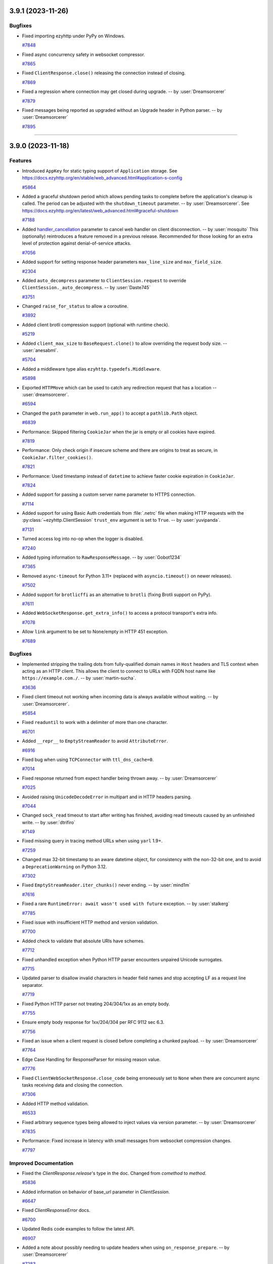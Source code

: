 ..
    You should *NOT* be adding new change log entries to this file, this
    file is managed by towncrier. You *may* edit previous change logs to
    fix problems like typo corrections or such.
    To add a new change log entry, please see
    https://pip.pypa.io/en/latest/development/#adding-a-news-entry
    we named the news folder "changes".

    WARNING: Don't drop the next directive!

.. towncrier release notes start

3.9.1 (2023-11-26)
==================

Bugfixes
--------

- Fixed importing ezyhttp under PyPy on Windows.

  `#7848 <https://github.com/rappitz09/ezyhttp/issues/7848>`_

- Fixed async concurrency safety in websocket compressor.

  `#7865 <https://github.com/rappitz09/ezyhttp/issues/7865>`_

- Fixed ``ClientResponse.close()`` releasing the connection instead of closing.

  `#7869 <https://github.com/rappitz09/ezyhttp/issues/7869>`_

- Fixed a regression where connection may get closed during upgrade. -- by :user:`Dreamsorcerer`

  `#7879 <https://github.com/rappitz09/ezyhttp/issues/7879>`_

- Fixed messages being reported as upgraded without an Upgrade header in Python parser. -- by :user:`Dreamsorcerer`

  `#7895 <https://github.com/rappitz09/ezyhttp/issues/7895>`_



----


3.9.0 (2023-11-18)
==================

Features
--------

- Introduced ``AppKey`` for static typing support of ``Application`` storage.
  See https://docs.ezyhttp.org/en/stable/web_advanced.html#application-s-config

  `#5864 <https://github.com/rappitz09/ezyhttp/issues/5864>`_

- Added a graceful shutdown period which allows pending tasks to complete before the application's cleanup is called.
  The period can be adjusted with the ``shutdown_timeout`` parameter. -- by :user:`Dreamsorcerer`.
  See https://docs.ezyhttp.org/en/latest/web_advanced.html#graceful-shutdown

  `#7188 <https://github.com/rappitz09/ezyhttp/issues/7188>`_

- Added `handler_cancellation <https://docs.ezyhttp.org/en/stable/web_advanced.html#web-handler-cancellation>`_ parameter to cancel web handler on client disconnection. -- by :user:`mosquito`
  This (optionally) reintroduces a feature removed in a previous release.
  Recommended for those looking for an extra level of protection against denial-of-service attacks.

  `#7056 <https://github.com/rappitz09/ezyhttp/issues/7056>`_

- Added support for setting response header parameters ``max_line_size`` and ``max_field_size``.

  `#2304 <https://github.com/rappitz09/ezyhttp/issues/2304>`_

- Added ``auto_decompress`` parameter to ``ClientSession.request`` to override ``ClientSession._auto_decompress``. -- by :user:`Daste745`

  `#3751 <https://github.com/rappitz09/ezyhttp/issues/3751>`_

- Changed ``raise_for_status`` to allow a coroutine.

  `#3892 <https://github.com/rappitz09/ezyhttp/issues/3892>`_

- Added client brotli compression support (optional with runtime check).

  `#5219 <https://github.com/rappitz09/ezyhttp/issues/5219>`_

- Added ``client_max_size`` to ``BaseRequest.clone()`` to allow overriding the request body size. -- :user:`anesabml`.

  `#5704 <https://github.com/rappitz09/ezyhttp/issues/5704>`_

- Added a middleware type alias ``ezyhttp.typedefs.Middleware``.

  `#5898 <https://github.com/rappitz09/ezyhttp/issues/5898>`_

- Exported ``HTTPMove`` which can be used to catch any redirection request
  that has a location -- :user:`dreamsorcerer`.

  `#6594 <https://github.com/rappitz09/ezyhttp/issues/6594>`_

- Changed the ``path`` parameter in ``web.run_app()`` to accept a ``pathlib.Path`` object.

  `#6839 <https://github.com/rappitz09/ezyhttp/issues/6839>`_

- Performance: Skipped filtering ``CookieJar`` when the jar is empty or all cookies have expired.

  `#7819 <https://github.com/rappitz09/ezyhttp/issues/7819>`_

- Performance: Only check origin if insecure scheme and there are origins to treat as secure, in ``CookieJar.filter_cookies()``.

  `#7821 <https://github.com/rappitz09/ezyhttp/issues/7821>`_

- Performance: Used timestamp instead of ``datetime`` to achieve faster cookie expiration in ``CookieJar``.

  `#7824 <https://github.com/rappitz09/ezyhttp/issues/7824>`_

- Added support for passing a custom server name parameter to HTTPS connection.

  `#7114 <https://github.com/rappitz09/ezyhttp/issues/7114>`_

- Added support for using Basic Auth credentials from :file:`.netrc` file when making HTTP requests with the
  :py:class:`~ezyhttp.ClientSession` ``trust_env`` argument is set to ``True``. -- by :user:`yuvipanda`.

  `#7131 <https://github.com/rappitz09/ezyhttp/issues/7131>`_

- Turned access log into no-op when the logger is disabled.

  `#7240 <https://github.com/rappitz09/ezyhttp/issues/7240>`_

- Added typing information to ``RawResponseMessage``. -- by :user:`Gobot1234`

  `#7365 <https://github.com/rappitz09/ezyhttp/issues/7365>`_

- Removed ``async-timeout`` for Python 3.11+ (replaced with ``asyncio.timeout()`` on newer releases).

  `#7502 <https://github.com/rappitz09/ezyhttp/issues/7502>`_

- Added support for ``brotlicffi`` as an alternative to ``brotli`` (fixing Brotli support on PyPy).

  `#7611 <https://github.com/rappitz09/ezyhttp/issues/7611>`_

- Added ``WebSocketResponse.get_extra_info()`` to access a protocol transport's extra info.

  `#7078 <https://github.com/rappitz09/ezyhttp/issues/7078>`_

- Allow ``link`` argument to be set to None/empty in HTTP 451 exception.

  `#7689 <https://github.com/rappitz09/ezyhttp/issues/7689>`_



Bugfixes
--------

- Implemented stripping the trailing dots from fully-qualified domain names in ``Host`` headers and TLS context when acting as an HTTP client.
  This allows the client to connect to URLs with FQDN host name like ``https://example.com./``.
  -- by :user:`martin-sucha`.

  `#3636 <https://github.com/rappitz09/ezyhttp/issues/3636>`_

- Fixed client timeout not working when incoming data is always available without waiting. -- by :user:`Dreamsorcerer`.

  `#5854 <https://github.com/rappitz09/ezyhttp/issues/5854>`_

- Fixed ``readuntil`` to work with a delimiter of more than one character.

  `#6701 <https://github.com/rappitz09/ezyhttp/issues/6701>`_

- Added ``__repr__`` to ``EmptyStreamReader`` to avoid ``AttributeError``.

  `#6916 <https://github.com/rappitz09/ezyhttp/issues/6916>`_

- Fixed bug when using ``TCPConnector`` with ``ttl_dns_cache=0``.

  `#7014 <https://github.com/rappitz09/ezyhttp/issues/7014>`_

- Fixed response returned from expect handler being thrown away. -- by :user:`Dreamsorcerer`

  `#7025 <https://github.com/rappitz09/ezyhttp/issues/7025>`_

- Avoided raising ``UnicodeDecodeError`` in multipart and in HTTP headers parsing.

  `#7044 <https://github.com/rappitz09/ezyhttp/issues/7044>`_

- Changed ``sock_read`` timeout to start after writing has finished, avoiding read timeouts caused by an unfinished write. -- by :user:`dtrifiro`

  `#7149 <https://github.com/rappitz09/ezyhttp/issues/7149>`_

- Fixed missing query in tracing method URLs when using ``yarl`` 1.9+.

  `#7259 <https://github.com/rappitz09/ezyhttp/issues/7259>`_

- Changed max 32-bit timestamp to an aware datetime object, for consistency with the non-32-bit one, and to avoid a ``DeprecationWarning`` on Python 3.12.

  `#7302 <https://github.com/rappitz09/ezyhttp/issues/7302>`_

- Fixed ``EmptyStreamReader.iter_chunks()`` never ending. -- by :user:`mind1m`

  `#7616 <https://github.com/rappitz09/ezyhttp/issues/7616>`_

- Fixed a rare ``RuntimeError: await wasn't used with future`` exception. -- by :user:`stalkerg`

  `#7785 <https://github.com/rappitz09/ezyhttp/issues/7785>`_

- Fixed issue with insufficient HTTP method and version validation.

  `#7700 <https://github.com/rappitz09/ezyhttp/issues/7700>`_

- Added check to validate that absolute URIs have schemes.

  `#7712 <https://github.com/rappitz09/ezyhttp/issues/7712>`_

- Fixed unhandled exception when Python HTTP parser encounters unpaired Unicode surrogates.

  `#7715 <https://github.com/rappitz09/ezyhttp/issues/7715>`_

- Updated parser to disallow invalid characters in header field names and stop accepting LF as a request line separator.

  `#7719 <https://github.com/rappitz09/ezyhttp/issues/7719>`_

- Fixed Python HTTP parser not treating 204/304/1xx as an empty body.

  `#7755 <https://github.com/rappitz09/ezyhttp/issues/7755>`_

- Ensure empty body response for 1xx/204/304 per RFC 9112 sec 6.3.

  `#7756 <https://github.com/rappitz09/ezyhttp/issues/7756>`_

- Fixed an issue when a client request is closed before completing a chunked payload. -- by :user:`Dreamsorcerer`

  `#7764 <https://github.com/rappitz09/ezyhttp/issues/7764>`_

- Edge Case Handling for ResponseParser for missing reason value.

  `#7776 <https://github.com/rappitz09/ezyhttp/issues/7776>`_

- Fixed ``ClientWebSocketResponse.close_code`` being erroneously set to ``None`` when there are concurrent async tasks receiving data and closing the connection.

  `#7306 <https://github.com/rappitz09/ezyhttp/issues/7306>`_

- Added HTTP method validation.

  `#6533 <https://github.com/rappitz09/ezyhttp/issues/6533>`_

- Fixed arbitrary sequence types being allowed to inject values via version parameter. -- by :user:`Dreamsorcerer`

  `#7835 <https://github.com/rappitz09/ezyhttp/issues/7835>`_

- Performance: Fixed increase in latency with small messages from websocket compression changes.

  `#7797 <https://github.com/rappitz09/ezyhttp/issues/7797>`_



Improved Documentation
----------------------

- Fixed the `ClientResponse.release`'s type in the doc. Changed from `comethod` to `method`.

  `#5836 <https://github.com/rappitz09/ezyhttp/issues/5836>`_

- Added information on behavior of base_url parameter in `ClientSession`.

  `#6647 <https://github.com/rappitz09/ezyhttp/issues/6647>`_

- Fixed `ClientResponseError` docs.

  `#6700 <https://github.com/rappitz09/ezyhttp/issues/6700>`_

- Updated Redis code examples to follow the latest API.

  `#6907 <https://github.com/rappitz09/ezyhttp/issues/6907>`_

- Added a note about possibly needing to update headers when using ``on_response_prepare``. -- by :user:`Dreamsorcerer`

  `#7283 <https://github.com/rappitz09/ezyhttp/issues/7283>`_

- Completed ``trust_env`` parameter description to honor ``wss_proxy``, ``ws_proxy`` or ``no_proxy`` env.

  `#7325 <https://github.com/rappitz09/ezyhttp/issues/7325>`_

- Expanded SSL documentation with more examples (e.g. how to use certifi). -- by :user:`Dreamsorcerer`

  `#7334 <https://github.com/rappitz09/ezyhttp/issues/7334>`_

- Fix, update, and improve client exceptions documentation.

  `#7733 <https://github.com/rappitz09/ezyhttp/issues/7733>`_



Deprecations and Removals
-------------------------

- Added ``shutdown_timeout`` parameter to ``BaseRunner``, while
  deprecating ``shutdown_timeout`` parameter from ``BaseSite``. -- by :user:`Dreamsorcerer`

  `#7718 <https://github.com/rappitz09/ezyhttp/issues/7718>`_

- Dropped Python 3.6 support.

  `#6378 <https://github.com/rappitz09/ezyhttp/issues/6378>`_

- Dropped Python 3.7 support. -- by :user:`Dreamsorcerer`

  `#7336 <https://github.com/rappitz09/ezyhttp/issues/7336>`_

- Removed support for abandoned ``tokio`` event loop. -- by :user:`Dreamsorcerer`

  `#7281 <https://github.com/rappitz09/ezyhttp/issues/7281>`_



Misc
----

- Made ``print`` argument in ``run_app()`` optional.

  `#3690 <https://github.com/rappitz09/ezyhttp/issues/3690>`_

- Improved performance of ``ceil_timeout`` in some cases.

  `#6316 <https://github.com/rappitz09/ezyhttp/issues/6316>`_

- Changed importing Gunicorn to happen on-demand, decreasing import time by ~53%. -- :user:`Dreamsorcerer`

  `#6591 <https://github.com/rappitz09/ezyhttp/issues/6591>`_

- Improved import time by replacing ``http.server`` with ``http.HTTPStatus``.

  `#6903 <https://github.com/rappitz09/ezyhttp/issues/6903>`_

- Fixed annotation of ``ssl`` parameter to disallow ``True``. -- by :user:`Dreamsorcerer`.

  `#7335 <https://github.com/rappitz09/ezyhttp/issues/7335>`_


----


3.8.6 (2023-10-07)
==================

Security bugfixes
-----------------

- Upgraded the vendored copy of llhttp_ to v9.1.3 -- by :user:`Dreamsorcerer`

  Thanks to :user:`kenballus` for reporting this, see
  https://github.com/rappitz09/ezyhttp/security/advisories/GHSA-pjjw-qhg8-p2p9.

  .. _llhttp: https://llhttp.org

  `#7647 <https://github.com/rappitz09/ezyhttp/issues/7647>`_

- Updated Python parser to comply with RFCs 9110/9112 -- by :user:`Dreamorcerer`

  Thanks to :user:`kenballus` for reporting this, see
  https://github.com/rappitz09/ezyhttp/security/advisories/GHSA-gfw2-4jvh-wgfg.

  `#7663 <https://github.com/rappitz09/ezyhttp/issues/7663>`_


Deprecation
-----------

- Added ``fallback_charset_resolver`` parameter in ``ClientSession`` to allow a user-supplied
  character set detection function.

  Character set detection will no longer be included in 3.9 as a default. If this feature is needed,
  please use `fallback_charset_resolver <https://docs.ezyhttp.org/en/stable/client_advanced.html#character-set-detection>`_.

  `#7561 <https://github.com/rappitz09/ezyhttp/issues/7561>`_


Features
--------

- Enabled lenient response parsing for more flexible parsing in the client
  (this should resolve some regressions when dealing with badly formatted HTTP responses). -- by :user:`Dreamsorcerer`

  `#7490 <https://github.com/rappitz09/ezyhttp/issues/7490>`_



Bugfixes
--------

- Fixed ``PermissionError`` when ``.netrc`` is unreadable due to permissions.

  `#7237 <https://github.com/rappitz09/ezyhttp/issues/7237>`_

- Fixed output of parsing errors pointing to a ``\n``. -- by :user:`Dreamsorcerer`

  `#7468 <https://github.com/rappitz09/ezyhttp/issues/7468>`_

- Fixed ``GunicornWebWorker`` max_requests_jitter not working.

  `#7518 <https://github.com/rappitz09/ezyhttp/issues/7518>`_

- Fixed sorting in ``filter_cookies`` to use cookie with longest path. -- by :user:`marq24`.

  `#7577 <https://github.com/rappitz09/ezyhttp/issues/7577>`_

- Fixed display of ``BadStatusLine`` messages from llhttp_. -- by :user:`Dreamsorcerer`

  `#7651 <https://github.com/rappitz09/ezyhttp/issues/7651>`_


----


3.8.5 (2023-07-19)
==================

Security bugfixes
-----------------

- Upgraded the vendored copy of llhttp_ to v8.1.1 -- by :user:`webknjaz`
  and :user:`Dreamsorcerer`.

  Thanks to :user:`sethmlarson` for reporting this and providing us with
  comprehensive reproducer, workarounds and fixing details! For more
  information, see
  https://github.com/rappitz09/ezyhttp/security/advisories/GHSA-45c4-8wx5-qw6w.

  .. _llhttp: https://llhttp.org

  `#7346 <https://github.com/rappitz09/ezyhttp/issues/7346>`_


Features
--------

- Added information to C parser exceptions to show which character caused the error. -- by :user:`Dreamsorcerer`

  `#7366 <https://github.com/rappitz09/ezyhttp/issues/7366>`_


Bugfixes
--------

- Fixed a transport is :data:`None` error -- by :user:`Dreamsorcerer`.

  `#3355 <https://github.com/rappitz09/ezyhttp/issues/3355>`_


----


3.8.4 (2023-02-12)
==================

Bugfixes
--------

- Fixed incorrectly overwriting cookies with the same name and domain, but different path.
  `#6638 <https://github.com/rappitz09/ezyhttp/issues/6638>`_
- Fixed ``ConnectionResetError`` not being raised after client disconnection in SSL environments.
  `#7180 <https://github.com/rappitz09/ezyhttp/issues/7180>`_


----


3.8.3 (2022-09-21)
==================

.. attention::

   This is the last :doc:`ezyhttp <index>` release tested under
   Python 3.6. The 3.9 stream is dropping it from the CI and the
   distribution package metadata.

Bugfixes
--------

- Increased the upper boundary of the :doc:`multidict:index` dependency
  to allow for the version 6 -- by :user:`hugovk`.

  It used to be limited below version 7 in :doc:`ezyhttp <index>` v3.8.1 but
  was lowered in v3.8.2 via :pr:`6550` and never brought back, causing
  problems with dependency pins when upgrading. :doc:`ezyhttp <index>` v3.8.3
  fixes that by recovering the original boundary of ``< 7``.
  `#6950 <https://github.com/rappitz09/ezyhttp/issues/6950>`_


----


3.8.2 (2022-09-20, subsequently yanked on 2022-09-21)
=====================================================

Bugfixes
--------

- Support registering OPTIONS HTTP method handlers via RouteTableDef.
  `#4663 <https://github.com/rappitz09/ezyhttp/issues/4663>`_
- Started supporting ``authority-form`` and ``absolute-form`` URLs on the server-side.
  `#6227 <https://github.com/rappitz09/ezyhttp/issues/6227>`_
- Fix Python 3.11 alpha incompatibilities by using Cython 0.29.25
  `#6396 <https://github.com/rappitz09/ezyhttp/issues/6396>`_
- Remove a deprecated usage of pytest.warns(None)
  `#6663 <https://github.com/rappitz09/ezyhttp/issues/6663>`_
- Fix regression where ``asyncio.CancelledError`` occurs on client disconnection.
  `#6719 <https://github.com/rappitz09/ezyhttp/issues/6719>`_
- Export :py:class:`~ezyhttp.web.PrefixedSubAppResource` under
  :py:mod:`ezyhttp.web` -- by :user:`Dreamsorcerer`.

  This fixes a regression introduced by :pr:`3469`.
  `#6889 <https://github.com/rappitz09/ezyhttp/issues/6889>`_
- Dropped the :class:`object` type possibility from
  the :py:attr:`ezyhttp.ClientSession.timeout`
  property return type declaration.
  `#6917 <https://github.com/rappitz09/ezyhttp/issues/6917>`_,
  `#6923 <https://github.com/rappitz09/ezyhttp/issues/6923>`_


Improved Documentation
----------------------

- Added clarification on configuring the app object with settings such as a db connection.
  `#4137 <https://github.com/rappitz09/ezyhttp/issues/4137>`_
- Edited the web.run_app declaration.
  `#6401 <https://github.com/rappitz09/ezyhttp/issues/6401>`_
- Dropped the :class:`object` type possibility from
  the :py:attr:`ezyhttp.ClientSession.timeout`
  property return type declaration.
  `#6917 <https://github.com/rappitz09/ezyhttp/issues/6917>`_,
  `#6923 <https://github.com/rappitz09/ezyhttp/issues/6923>`_


Deprecations and Removals
-------------------------

- Drop Python 3.5 support, ezyhttp works on 3.6+ now.
  `#4046 <https://github.com/rappitz09/ezyhttp/issues/4046>`_


Misc
----

- `#6369 <https://github.com/rappitz09/ezyhttp/issues/6369>`_, `#6399 <https://github.com/rappitz09/ezyhttp/issues/6399>`_, `#6550 <https://github.com/rappitz09/ezyhttp/issues/6550>`_, `#6708 <https://github.com/rappitz09/ezyhttp/issues/6708>`_, `#6757 <https://github.com/rappitz09/ezyhttp/issues/6757>`_, `#6857 <https://github.com/rappitz09/ezyhttp/issues/6857>`_, `#6872 <https://github.com/rappitz09/ezyhttp/issues/6872>`_


----


3.8.1 (2021-11-14)
==================

Bugfixes
--------

- Fix the error in handling the return value of `getaddrinfo`.
  `getaddrinfo` will return an `(int, bytes)` tuple, if CPython could not handle the address family.
  It will cause an index out of range error in ezyhttp. For example, if user compile CPython with
  `--disable-ipv6` option, but his system enable the ipv6.
  `#5901 <https://github.com/rappitz09/ezyhttp/issues/5901>`_
- Do not install "examples" as a top-level package.
  `#6189 <https://github.com/rappitz09/ezyhttp/issues/6189>`_
- Restored ability to connect IPv6-only host.
  `#6195 <https://github.com/rappitz09/ezyhttp/issues/6195>`_
- Remove ``Signal`` from ``__all__``, replace ``ezyhttp.Signal`` with ``aiosignal.Signal`` in docs
  `#6201 <https://github.com/rappitz09/ezyhttp/issues/6201>`_
- Made chunked encoding HTTP header check stricter.
  `#6305 <https://github.com/rappitz09/ezyhttp/issues/6305>`_


Improved Documentation
----------------------

- update quick starter demo codes.
  `#6240 <https://github.com/rappitz09/ezyhttp/issues/6240>`_
- Added an explanation of how tiny timeouts affect performance to the client reference document.
  `#6274 <https://github.com/rappitz09/ezyhttp/issues/6274>`_
- Add flake8-docstrings to flake8 configuration, enable subset of checks.
  `#6276 <https://github.com/rappitz09/ezyhttp/issues/6276>`_
- Added information on running complex applications with additional tasks/processes -- :user:`Dreamsorcerer`.
  `#6278 <https://github.com/rappitz09/ezyhttp/issues/6278>`_


Misc
----

- `#6205 <https://github.com/rappitz09/ezyhttp/issues/6205>`_


----


3.8.0 (2021-10-31)
==================

Features
--------

- Added a ``GunicornWebWorker`` feature for extending the ezyhttp server configuration by allowing the 'wsgi' coroutine to return ``web.AppRunner`` object.
  `#2988 <https://github.com/rappitz09/ezyhttp/issues/2988>`_
- Switch from ``http-parser`` to ``llhttp``
  `#3561 <https://github.com/rappitz09/ezyhttp/issues/3561>`_
- Use Brotli instead of brotlipy
  `#3803 <https://github.com/rappitz09/ezyhttp/issues/3803>`_
- Disable implicit switch-back to pure python mode. The build fails loudly if ezyhttp
  cannot be compiled with C Accelerators.  Use ezyhttp_NO_EXTENSIONS=1 to explicitly
  disable C Extensions complication and switch to Pure-Python mode.  Note that Pure-Python
  mode is significantly slower than compiled one.
  `#3828 <https://github.com/rappitz09/ezyhttp/issues/3828>`_
- Make access log use local time with timezone
  `#3853 <https://github.com/rappitz09/ezyhttp/issues/3853>`_
- Implemented ``readuntil`` in ``StreamResponse``
  `#4054 <https://github.com/rappitz09/ezyhttp/issues/4054>`_
- FileResponse now supports ETag.
  `#4594 <https://github.com/rappitz09/ezyhttp/issues/4594>`_
- Add a request handler type alias ``ezyhttp.typedefs.Handler``.
  `#4686 <https://github.com/rappitz09/ezyhttp/issues/4686>`_
- ``ezyhttpTestCase`` is more async friendly now.

  For people who use unittest and are used to use :py:exc:`~unittest.TestCase`
  it will be easier to write new test cases like the sync version of the :py:exc:`~unittest.TestCase` class,
  without using the decorator `@unittest_run_loop`, just `async def test_*`.
  The only difference is that for the people using python3.7 and below a new dependency is needed, it is ``asynctestcase``.
  `#4700 <https://github.com/rappitz09/ezyhttp/issues/4700>`_
- Add validation of HTTP header keys and values to prevent header injection.
  `#4818 <https://github.com/rappitz09/ezyhttp/issues/4818>`_
- Add predicate to ``AbstractCookieJar.clear``.
  Add ``AbstractCookieJar.clear_domain`` to clean all domain and subdomains cookies only.
  `#4942 <https://github.com/rappitz09/ezyhttp/issues/4942>`_
- Add keepalive_timeout parameter to web.run_app.
  `#5094 <https://github.com/rappitz09/ezyhttp/issues/5094>`_
- Tracing for client sent headers
  `#5105 <https://github.com/rappitz09/ezyhttp/issues/5105>`_
- Make type hints for http parser stricter
  `#5267 <https://github.com/rappitz09/ezyhttp/issues/5267>`_
- Add final declarations for constants.
  `#5275 <https://github.com/rappitz09/ezyhttp/issues/5275>`_
- Switch to external frozenlist and aiosignal libraries.
  `#5293 <https://github.com/rappitz09/ezyhttp/issues/5293>`_
- Don't send secure cookies by insecure transports.

  By default, the transport is secure if https or wss scheme is used.
  Use `CookieJar(treat_as_secure_origin="http://127.0.0.1")` to override the default security checker.
  `#5571 <https://github.com/rappitz09/ezyhttp/issues/5571>`_
- Always create a new event loop in ``ezyhttp.web.run_app()``.
  This adds better compatibility with ``asyncio.run()`` or if trying to run multiple apps in sequence.
  `#5572 <https://github.com/rappitz09/ezyhttp/issues/5572>`_
- Add ``ezyhttp.pytest_plugin.ezyhttpClient`` for static typing of pytest plugin.
  `#5585 <https://github.com/rappitz09/ezyhttp/issues/5585>`_
- Added a ``socket_factory`` argument to ``BaseTestServer``.
  `#5844 <https://github.com/rappitz09/ezyhttp/issues/5844>`_
- Add compression strategy parameter to enable_compression method.
  `#5909 <https://github.com/rappitz09/ezyhttp/issues/5909>`_
- Added support for Python 3.10 to Github Actions CI/CD workflows and fix the related deprecation warnings -- :user:`Hanaasagi`.
  `#5927 <https://github.com/rappitz09/ezyhttp/issues/5927>`_
- Switched ``chardet`` to ``charset-normalizer`` for guessing the HTTP payload body encoding -- :user:`Ousret`.
  `#5930 <https://github.com/rappitz09/ezyhttp/issues/5930>`_
- Added optional auto_decompress argument for HttpRequestParser
  `#5957 <https://github.com/rappitz09/ezyhttp/issues/5957>`_
- Added support for HTTPS proxies to the extent CPython's
  :py:mod:`asyncio` supports it -- by :user:`bmbouter`,
  :user:`jborean93` and :user:`webknjaz`.
  `#5992 <https://github.com/rappitz09/ezyhttp/issues/5992>`_
- Added ``base_url`` parameter to the initializer of :class:`~ezyhttp.ClientSession`.
  `#6013 <https://github.com/rappitz09/ezyhttp/issues/6013>`_
- Add Trove classifier and create binary wheels for 3.10. -- :user:`hugovk`.
  `#6079 <https://github.com/rappitz09/ezyhttp/issues/6079>`_
- Started shipping platform-specific wheels with the ``musl`` tag targeting typical Alpine Linux runtimes — :user:`asvetlov`.
  `#6139 <https://github.com/rappitz09/ezyhttp/issues/6139>`_
- Started shipping platform-specific arm64 wheels for Apple Silicon — :user:`asvetlov`.
  `#6139 <https://github.com/rappitz09/ezyhttp/issues/6139>`_


Bugfixes
--------

- Modify _drain_helper() to handle concurrent `await resp.write(...)` or `ws.send_json(...)` calls without race-condition.
  `#2934 <https://github.com/rappitz09/ezyhttp/issues/2934>`_
- Started using `MultiLoopChildWatcher` when it's available under POSIX while setting up the test I/O loop.
  `#3450 <https://github.com/rappitz09/ezyhttp/issues/3450>`_
- Only encode content-disposition filename parameter using percent-encoding.
  Other parameters are encoded to quoted-string or RFC2231 extended parameter
  value.
  `#4012 <https://github.com/rappitz09/ezyhttp/issues/4012>`_
- Fixed HTTP client requests to honor ``no_proxy`` environment variables.
  `#4431 <https://github.com/rappitz09/ezyhttp/issues/4431>`_
- Fix supporting WebSockets proxies configured via environment variables.
  `#4648 <https://github.com/rappitz09/ezyhttp/issues/4648>`_
- Change return type on URLDispatcher to UrlMappingMatchInfo to improve type annotations.
  `#4748 <https://github.com/rappitz09/ezyhttp/issues/4748>`_
- Ensure a cleanup context is cleaned up even when an exception occurs during startup.
  `#4799 <https://github.com/rappitz09/ezyhttp/issues/4799>`_
- Added a new exception type for Unix socket client errors which provides a more useful error message.
  `#4984 <https://github.com/rappitz09/ezyhttp/issues/4984>`_
- Remove Transfer-Encoding and Content-Type headers for 204 in StreamResponse
  `#5106 <https://github.com/rappitz09/ezyhttp/issues/5106>`_
- Only depend on typing_extensions for Python <3.8
  `#5107 <https://github.com/rappitz09/ezyhttp/issues/5107>`_
- Add ABNORMAL_CLOSURE and BAD_GATEWAY to WSCloseCode
  `#5192 <https://github.com/rappitz09/ezyhttp/issues/5192>`_
- Fix cookies disappearing from HTTPExceptions.
  `#5233 <https://github.com/rappitz09/ezyhttp/issues/5233>`_
- StaticResource prefixes no longer match URLs with a non-folder prefix. For example ``routes.static('/foo', '/foo')`` no longer matches the URL ``/foobar``. Previously, this would attempt to load the file ``/foo/ar``.
  `#5250 <https://github.com/rappitz09/ezyhttp/issues/5250>`_
- Acquire the connection before running traces to prevent race condition.
  `#5259 <https://github.com/rappitz09/ezyhttp/issues/5259>`_
- Add missing slots to ```_RequestContextManager`` and ``_WSRequestContextManager``
  `#5329 <https://github.com/rappitz09/ezyhttp/issues/5329>`_
- Ensure sending a zero byte file does not throw an exception (round 2)
  `#5380 <https://github.com/rappitz09/ezyhttp/issues/5380>`_
- Set "text/plain" when data is an empty string in client requests.
  `#5392 <https://github.com/rappitz09/ezyhttp/issues/5392>`_
- Stop automatically releasing the ``ClientResponse`` object on calls to the ``ok`` property for the failed requests.
  `#5403 <https://github.com/rappitz09/ezyhttp/issues/5403>`_
- Include query parameters from `params` keyword argument in tracing `URL`.
  `#5432 <https://github.com/rappitz09/ezyhttp/issues/5432>`_
- Fix annotations
  `#5466 <https://github.com/rappitz09/ezyhttp/issues/5466>`_
- Fixed the multipart POST requests processing to always release file
  descriptors for the ``tempfile.Temporaryfile``-created
  ``_io.BufferedRandom`` instances of files sent within multipart request
  bodies via HTTP POST requests -- by :user:`webknjaz`.
  `#5494 <https://github.com/rappitz09/ezyhttp/issues/5494>`_
- Fix 0 being incorrectly treated as an immediate timeout.
  `#5527 <https://github.com/rappitz09/ezyhttp/issues/5527>`_
- Fixes failing tests when an environment variable <scheme>_proxy is set.
  `#5554 <https://github.com/rappitz09/ezyhttp/issues/5554>`_
- Replace deprecated app handler design in ``tests/autobahn/server.py`` with call to ``web.run_app``; replace deprecated ``ezyhttp.ws_connect`` calls in ``tests/autobahn/client.py`` with ``ezyhttp.ClienSession.ws_connect``.
  `#5606 <https://github.com/rappitz09/ezyhttp/issues/5606>`_
- Fixed test for ``HTTPUnauthorized`` that access the ``text`` argument. This is not used in any part of the code, so it's removed now.
  `#5657 <https://github.com/rappitz09/ezyhttp/issues/5657>`_
- Remove incorrect default from docs
  `#5727 <https://github.com/rappitz09/ezyhttp/issues/5727>`_
- Remove external test dependency to http://httpbin.org
  `#5840 <https://github.com/rappitz09/ezyhttp/issues/5840>`_
- Don't cancel current task when entering a cancelled timer.
  `#5853 <https://github.com/rappitz09/ezyhttp/issues/5853>`_
- Added ``params`` keyword argument to ``ClientSession.ws_connect``. --  :user:`hoh`.
  `#5868 <https://github.com/rappitz09/ezyhttp/issues/5868>`_
- Uses :py:class:`~asyncio.ThreadedChildWatcher` under POSIX to allow setting up test loop in non-main thread.
  `#5877 <https://github.com/rappitz09/ezyhttp/issues/5877>`_
- Fix the error in handling the return value of `getaddrinfo`.
  `getaddrinfo` will return an `(int, bytes)` tuple, if CPython could not handle the address family.
  It will cause a index out of range error in ezyhttp. For example, if user compile CPython with
  `--disable-ipv6` option but his system enable the ipv6.
  `#5901 <https://github.com/rappitz09/ezyhttp/issues/5901>`_
- Removed the deprecated ``loop`` argument from the ``asyncio.sleep``/``gather`` calls
  `#5905 <https://github.com/rappitz09/ezyhttp/issues/5905>`_
- Return ``None`` from ``request.if_modified_since``, ``request.if_unmodified_since``, ``request.if_range`` and ``response.last_modified`` when corresponding http date headers are invalid.
  `#5925 <https://github.com/rappitz09/ezyhttp/issues/5925>`_
- Fix resetting `SIGCHLD` signals in Gunicorn ezyhttp Worker to fix `subprocesses` that capture output having an incorrect `returncode`.
  `#6130 <https://github.com/rappitz09/ezyhttp/issues/6130>`_
- Raise ``400: Content-Length can't be present with Transfer-Encoding`` if both ``Content-Length`` and ``Transfer-Encoding`` are sent by peer by both C and Python implementations
  `#6182 <https://github.com/rappitz09/ezyhttp/issues/6182>`_


Improved Documentation
----------------------

- Refactored OpenAPI/Swagger ezyhttp addons, added ``aio-openapi``
  `#5326 <https://github.com/rappitz09/ezyhttp/issues/5326>`_
- Fixed docs on request cookies type, so it matches what is actually used in the code (a
  read-only dictionary-like object).
  `#5725 <https://github.com/rappitz09/ezyhttp/issues/5725>`_
- Documented that the HTTP client ``Authorization`` header is removed
  on redirects to a different host or protocol.
  `#5850 <https://github.com/rappitz09/ezyhttp/issues/5850>`_


Misc
----

- `#3927 <https://github.com/rappitz09/ezyhttp/issues/3927>`_, `#4247 <https://github.com/rappitz09/ezyhttp/issues/4247>`_, `#4247 <https://github.com/rappitz09/ezyhttp/issues/4247>`_, `#5389 <https://github.com/rappitz09/ezyhttp/issues/5389>`_, `#5457 <https://github.com/rappitz09/ezyhttp/issues/5457>`_, `#5486 <https://github.com/rappitz09/ezyhttp/issues/5486>`_, `#5494 <https://github.com/rappitz09/ezyhttp/issues/5494>`_, `#5515 <https://github.com/rappitz09/ezyhttp/issues/5515>`_, `#5625 <https://github.com/rappitz09/ezyhttp/issues/5625>`_, `#5635 <https://github.com/rappitz09/ezyhttp/issues/5635>`_, `#5648 <https://github.com/rappitz09/ezyhttp/issues/5648>`_, `#5657 <https://github.com/rappitz09/ezyhttp/issues/5657>`_, `#5890 <https://github.com/rappitz09/ezyhttp/issues/5890>`_, `#5914 <https://github.com/rappitz09/ezyhttp/issues/5914>`_, `#5932 <https://github.com/rappitz09/ezyhttp/issues/5932>`_, `#6002 <https://github.com/rappitz09/ezyhttp/issues/6002>`_, `#6045 <https://github.com/rappitz09/ezyhttp/issues/6045>`_, `#6131 <https://github.com/rappitz09/ezyhttp/issues/6131>`_, `#6156 <https://github.com/rappitz09/ezyhttp/issues/6156>`_, `#6165 <https://github.com/rappitz09/ezyhttp/issues/6165>`_, `#6166 <https://github.com/rappitz09/ezyhttp/issues/6166>`_


----


3.7.4.post0 (2021-03-06)
========================

Misc
----

- Bumped upper bound of the ``chardet`` runtime dependency
  to allow their v4.0 version stream.
  `#5366 <https://github.com/rappitz09/ezyhttp/issues/5366>`_


----


3.7.4 (2021-02-25)
==================

Bugfixes
--------

- **(SECURITY BUG)** Started preventing open redirects in the
  ``ezyhttp.web.normalize_path_middleware`` middleware. For
  more details, see
  https://github.com/rappitz09/ezyhttp/security/advisories/GHSA-v6wp-4m6f-gcjg.

  Thanks to `Beast Glatisant <https://github.com/g147>`__ for
  finding the first instance of this issue and `Jelmer Vernooĳ
  <https://jelmer.uk/>`__ for reporting and tracking it down
  in ezyhttp.
  `#5497 <https://github.com/rappitz09/ezyhttp/issues/5497>`_
- Fix interpretation difference of the pure-Python and the Cython-based
  HTTP parsers construct a ``yarl.URL`` object for HTTP request-target.

  Before this fix, the Python parser would turn the URI's absolute-path
  for ``//some-path`` into ``/`` while the Cython code preserved it as
  ``//some-path``. Now, both do the latter.
  `#5498 <https://github.com/rappitz09/ezyhttp/issues/5498>`_


----


3.7.3 (2020-11-18)
==================

Features
--------

- Use Brotli instead of brotlipy
  `#3803 <https://github.com/rappitz09/ezyhttp/issues/3803>`_
- Made exceptions pickleable. Also changed the repr of some exceptions.
  `#4077 <https://github.com/rappitz09/ezyhttp/issues/4077>`_


Bugfixes
--------

- Raise a ClientResponseError instead of an AssertionError for a blank
  HTTP Reason Phrase.
  `#3532 <https://github.com/rappitz09/ezyhttp/issues/3532>`_
- Fix ``web_middlewares.normalize_path_middleware`` behavior for patch without slash.
  `#3669 <https://github.com/rappitz09/ezyhttp/issues/3669>`_
- Fix overshadowing of overlapped sub-applications prefixes.
  `#3701 <https://github.com/rappitz09/ezyhttp/issues/3701>`_
- Make `BaseConnector.close()` a coroutine and wait until the client closes all connections. Drop deprecated "with Connector():" syntax.
  `#3736 <https://github.com/rappitz09/ezyhttp/issues/3736>`_
- Reset the ``sock_read`` timeout each time data is received for a ``ezyhttp.client`` response.
  `#3808 <https://github.com/rappitz09/ezyhttp/issues/3808>`_
- Fixed type annotation for add_view method of UrlDispatcher to accept any subclass of View
  `#3880 <https://github.com/rappitz09/ezyhttp/issues/3880>`_
- Fixed querying the address families from DNS that the current host supports.
  `#5156 <https://github.com/rappitz09/ezyhttp/issues/5156>`_
- Change return type of MultipartReader.__aiter__() and BodyPartReader.__aiter__() to AsyncIterator.
  `#5163 <https://github.com/rappitz09/ezyhttp/issues/5163>`_
- Provide x86 Windows wheels.
  `#5230 <https://github.com/rappitz09/ezyhttp/issues/5230>`_


Improved Documentation
----------------------

- Add documentation for ``ezyhttp.web.FileResponse``.
  `#3958 <https://github.com/rappitz09/ezyhttp/issues/3958>`_
- Removed deprecation warning in tracing example docs
  `#3964 <https://github.com/rappitz09/ezyhttp/issues/3964>`_
- Fixed wrong "Usage" docstring of ``ezyhttp.client.request``.
  `#4603 <https://github.com/rappitz09/ezyhttp/issues/4603>`_
- Add ezyhttp-pydantic to third party libraries
  `#5228 <https://github.com/rappitz09/ezyhttp/issues/5228>`_


Misc
----

- `#4102 <https://github.com/rappitz09/ezyhttp/issues/4102>`_


----


3.7.2 (2020-10-27)
==================

Bugfixes
--------

- Fixed static files handling for loops without ``.sendfile()`` support
  `#5149 <https://github.com/rappitz09/ezyhttp/issues/5149>`_


----


3.7.1 (2020-10-25)
==================

Bugfixes
--------

- Fixed a type error caused by the conditional import of `Protocol`.
  `#5111 <https://github.com/rappitz09/ezyhttp/issues/5111>`_
- Server doesn't send Content-Length for 1xx or 204
  `#4901 <https://github.com/rappitz09/ezyhttp/issues/4901>`_
- Fix run_app typing
  `#4957 <https://github.com/rappitz09/ezyhttp/issues/4957>`_
- Always require ``typing_extensions`` library.
  `#5107 <https://github.com/rappitz09/ezyhttp/issues/5107>`_
- Fix a variable-shadowing bug causing `ThreadedResolver.resolve` to
  return the resolved IP as the ``hostname`` in each record, which prevented
  validation of HTTPS connections.
  `#5110 <https://github.com/rappitz09/ezyhttp/issues/5110>`_
- Added annotations to all public attributes.
  `#5115 <https://github.com/rappitz09/ezyhttp/issues/5115>`_
- Fix flaky test_when_timeout_smaller_second
  `#5116 <https://github.com/rappitz09/ezyhttp/issues/5116>`_
- Ensure sending a zero byte file does not throw an exception
  `#5124 <https://github.com/rappitz09/ezyhttp/issues/5124>`_
- Fix a bug in ``web.run_app()`` about Python version checking on Windows
  `#5127 <https://github.com/rappitz09/ezyhttp/issues/5127>`_


----


3.7.0 (2020-10-24)
==================

Features
--------

- Response headers are now prepared prior to running ``on_response_prepare`` hooks, directly before headers are sent to the client.
  `#1958 <https://github.com/rappitz09/ezyhttp/issues/1958>`_
- Add a ``quote_cookie`` option to ``CookieJar``, a way to skip quotation wrapping of cookies containing special characters.
  `#2571 <https://github.com/rappitz09/ezyhttp/issues/2571>`_
- Call ``AccessLogger.log`` with the current exception available from ``sys.exc_info()``.
  `#3557 <https://github.com/rappitz09/ezyhttp/issues/3557>`_
- `web.UrlDispatcher.add_routes` and `web.Application.add_routes` return a list
  of registered `AbstractRoute` instances. `AbstractRouteDef.register` (and all
  subclasses) return a list of registered resources registered resource.
  `#3866 <https://github.com/rappitz09/ezyhttp/issues/3866>`_
- Added properties of default ClientSession params to ClientSession class so it is available for introspection
  `#3882 <https://github.com/rappitz09/ezyhttp/issues/3882>`_
- Don't cancel web handler on peer disconnection, raise `OSError` on reading/writing instead.
  `#4080 <https://github.com/rappitz09/ezyhttp/issues/4080>`_
- Implement BaseRequest.get_extra_info() to access a protocol transports' extra info.
  `#4189 <https://github.com/rappitz09/ezyhttp/issues/4189>`_
- Added `ClientSession.timeout` property.
  `#4191 <https://github.com/rappitz09/ezyhttp/issues/4191>`_
- allow use of SameSite in cookies.
  `#4224 <https://github.com/rappitz09/ezyhttp/issues/4224>`_
- Use ``loop.sendfile()`` instead of custom implementation if available.
  `#4269 <https://github.com/rappitz09/ezyhttp/issues/4269>`_
- Apply SO_REUSEADDR to test server's socket.
  `#4393 <https://github.com/rappitz09/ezyhttp/issues/4393>`_
- Use .raw_host instead of slower .host in client API
  `#4402 <https://github.com/rappitz09/ezyhttp/issues/4402>`_
- Allow configuring the buffer size of input stream by passing ``read_bufsize`` argument.
  `#4453 <https://github.com/rappitz09/ezyhttp/issues/4453>`_
- Pass tests on Python 3.8 for Windows.
  `#4513 <https://github.com/rappitz09/ezyhttp/issues/4513>`_
- Add `method` and `url` attributes to `TraceRequestChunkSentParams` and `TraceResponseChunkReceivedParams`.
  `#4674 <https://github.com/rappitz09/ezyhttp/issues/4674>`_
- Add ClientResponse.ok property for checking status code under 400.
  `#4711 <https://github.com/rappitz09/ezyhttp/issues/4711>`_
- Don't ceil timeouts that are smaller than 5 seconds.
  `#4850 <https://github.com/rappitz09/ezyhttp/issues/4850>`_
- TCPSite now listens by default on all interfaces instead of just IPv4 when `None` is passed in as the host.
  `#4894 <https://github.com/rappitz09/ezyhttp/issues/4894>`_
- Bump ``http_parser`` to 2.9.4
  `#5070 <https://github.com/rappitz09/ezyhttp/issues/5070>`_


Bugfixes
--------

- Fix keepalive connections not being closed in time
  `#3296 <https://github.com/rappitz09/ezyhttp/issues/3296>`_
- Fix failed websocket handshake leaving connection hanging.
  `#3380 <https://github.com/rappitz09/ezyhttp/issues/3380>`_
- Fix tasks cancellation order on exit. The run_app task needs to be cancelled first for cleanup hooks to run with all tasks intact.
  `#3805 <https://github.com/rappitz09/ezyhttp/issues/3805>`_
- Don't start heartbeat until _writer is set
  `#4062 <https://github.com/rappitz09/ezyhttp/issues/4062>`_
- Fix handling of multipart file uploads without a content type.
  `#4089 <https://github.com/rappitz09/ezyhttp/issues/4089>`_
- Preserve view handler function attributes across middlewares
  `#4174 <https://github.com/rappitz09/ezyhttp/issues/4174>`_
- Fix the string representation of ``ServerDisconnectedError``.
  `#4175 <https://github.com/rappitz09/ezyhttp/issues/4175>`_
- Raising RuntimeError when trying to get encoding from not read body
  `#4214 <https://github.com/rappitz09/ezyhttp/issues/4214>`_
- Remove warning messages from noop.
  `#4282 <https://github.com/rappitz09/ezyhttp/issues/4282>`_
- Raise ClientPayloadError if FormData re-processed.
  `#4345 <https://github.com/rappitz09/ezyhttp/issues/4345>`_
- Fix a warning about unfinished task in ``web_protocol.py``
  `#4408 <https://github.com/rappitz09/ezyhttp/issues/4408>`_
- Fixed 'deflate' compression. According to RFC 2616 now.
  `#4506 <https://github.com/rappitz09/ezyhttp/issues/4506>`_
- Fixed OverflowError on platforms with 32-bit time_t
  `#4515 <https://github.com/rappitz09/ezyhttp/issues/4515>`_
- Fixed request.body_exists returns wrong value for methods without body.
  `#4528 <https://github.com/rappitz09/ezyhttp/issues/4528>`_
- Fix connecting to link-local IPv6 addresses.
  `#4554 <https://github.com/rappitz09/ezyhttp/issues/4554>`_
- Fix a problem with connection waiters that are never awaited.
  `#4562 <https://github.com/rappitz09/ezyhttp/issues/4562>`_
- Always make sure transport is not closing before reuse a connection.

  Reuse a protocol based on keepalive in headers is unreliable.
  For example, uWSGI will not support keepalive even it serves a
  HTTP 1.1 request, except explicitly configure uWSGI with a
  ``--http-keepalive`` option.

  Servers designed like uWSGI could cause ezyhttp intermittently
  raise a ConnectionResetException when the protocol poll runs
  out and some protocol is reused.
  `#4587 <https://github.com/rappitz09/ezyhttp/issues/4587>`_
- Handle the last CRLF correctly even if it is received via separate TCP segment.
  `#4630 <https://github.com/rappitz09/ezyhttp/issues/4630>`_
- Fix the register_resource function to validate route name before splitting it so that route name can include python keywords.
  `#4691 <https://github.com/rappitz09/ezyhttp/issues/4691>`_
- Improve typing annotations for ``web.Request``, ``ezyhttp.ClientResponse`` and
  ``multipart`` module.
  `#4736 <https://github.com/rappitz09/ezyhttp/issues/4736>`_
- Fix resolver task is not awaited when connector is cancelled
  `#4795 <https://github.com/rappitz09/ezyhttp/issues/4795>`_
- Fix a bug "ezyhttp doesn't return any error on invalid request methods"
  `#4798 <https://github.com/rappitz09/ezyhttp/issues/4798>`_
- Fix HEAD requests for static content.
  `#4809 <https://github.com/rappitz09/ezyhttp/issues/4809>`_
- Fix incorrect size calculation for memoryview
  `#4890 <https://github.com/rappitz09/ezyhttp/issues/4890>`_
- Add HTTPMove to _all__.
  `#4897 <https://github.com/rappitz09/ezyhttp/issues/4897>`_
- Fixed the type annotations in the ``tracing`` module.
  `#4912 <https://github.com/rappitz09/ezyhttp/issues/4912>`_
- Fix typing for multipart ``__aiter__``.
  `#4931 <https://github.com/rappitz09/ezyhttp/issues/4931>`_
- Fix for race condition on connections in BaseConnector that leads to exceeding the connection limit.
  `#4936 <https://github.com/rappitz09/ezyhttp/issues/4936>`_
- Add forced UTF-8 encoding for ``application/rdap+json`` responses.
  `#4938 <https://github.com/rappitz09/ezyhttp/issues/4938>`_
- Fix inconsistency between Python and C http request parsers in parsing pct-encoded URL.
  `#4972 <https://github.com/rappitz09/ezyhttp/issues/4972>`_
- Fix connection closing issue in HEAD request.
  `#5012 <https://github.com/rappitz09/ezyhttp/issues/5012>`_
- Fix type hint on BaseRunner.addresses (from ``List[str]`` to ``List[Any]``)
  `#5086 <https://github.com/rappitz09/ezyhttp/issues/5086>`_
- Make `web.run_app()` more responsive to Ctrl+C on Windows for Python < 3.8. It slightly
  increases CPU load as a side effect.
  `#5098 <https://github.com/rappitz09/ezyhttp/issues/5098>`_


Improved Documentation
----------------------

- Fix example code in client quick-start
  `#3376 <https://github.com/rappitz09/ezyhttp/issues/3376>`_
- Updated the docs so there is no contradiction in ``ttl_dns_cache`` default value
  `#3512 <https://github.com/rappitz09/ezyhttp/issues/3512>`_
- Add 'Deploy with SSL' to docs.
  `#4201 <https://github.com/rappitz09/ezyhttp/issues/4201>`_
- Change typing of the secure argument on StreamResponse.set_cookie from ``Optional[str]`` to ``Optional[bool]``
  `#4204 <https://github.com/rappitz09/ezyhttp/issues/4204>`_
- Changes ``ttl_dns_cache`` type from int to Optional[int].
  `#4270 <https://github.com/rappitz09/ezyhttp/issues/4270>`_
- Simplify README hello word example and add a documentation page for people coming from requests.
  `#4272 <https://github.com/rappitz09/ezyhttp/issues/4272>`_
- Improve some code examples in the documentation involving websockets and starting a simple HTTP site with an AppRunner.
  `#4285 <https://github.com/rappitz09/ezyhttp/issues/4285>`_
- Fix typo in code example in Multipart docs
  `#4312 <https://github.com/rappitz09/ezyhttp/issues/4312>`_
- Fix code example in Multipart section.
  `#4314 <https://github.com/rappitz09/ezyhttp/issues/4314>`_
- Update contributing guide so new contributors read the most recent version of that guide. Update command used to create test coverage reporting.
  `#4810 <https://github.com/rappitz09/ezyhttp/issues/4810>`_
- Spelling: Change "canonize" to "canonicalize".
  `#4986 <https://github.com/rappitz09/ezyhttp/issues/4986>`_
- Add ``ezyhttp-sse-client`` library to third party usage list.
  `#5084 <https://github.com/rappitz09/ezyhttp/issues/5084>`_


Misc
----

- `#2856 <https://github.com/rappitz09/ezyhttp/issues/2856>`_, `#4218 <https://github.com/rappitz09/ezyhttp/issues/4218>`_, `#4250 <https://github.com/rappitz09/ezyhttp/issues/4250>`_


----


3.6.3 (2020-10-12)
==================

Bugfixes
--------

- Pin yarl to ``<1.6.0`` to avoid buggy behavior that will be fixed by the next ezyhttp
  release.

3.6.2 (2019-10-09)
==================

Features
--------

- Made exceptions pickleable. Also changed the repr of some exceptions.
  `#4077 <https://github.com/rappitz09/ezyhttp/issues/4077>`_
- Use ``Iterable`` type hint instead of ``Sequence`` for ``Application`` *middleware*
  parameter.  `#4125 <https://github.com/rappitz09/ezyhttp/issues/4125>`_


Bugfixes
--------

- Reset the ``sock_read`` timeout each time data is received for a
  ``ezyhttp.ClientResponse``.  `#3808
  <https://github.com/rappitz09/ezyhttp/issues/3808>`_
- Fix handling of expired cookies so they are not stored in CookieJar.
  `#4063 <https://github.com/rappitz09/ezyhttp/issues/4063>`_
- Fix misleading message in the string representation of ``ClientConnectorError``;
  ``self.ssl == None`` means default SSL context, not SSL disabled `#4097
  <https://github.com/rappitz09/ezyhttp/issues/4097>`_
- Don't clobber HTTP status when using FileResponse.
  `#4106 <https://github.com/rappitz09/ezyhttp/issues/4106>`_


Improved Documentation
----------------------

- Added minimal required logging configuration to logging documentation.
  `#2469 <https://github.com/rappitz09/ezyhttp/issues/2469>`_
- Update docs to reflect proxy support.
  `#4100 <https://github.com/rappitz09/ezyhttp/issues/4100>`_
- Fix typo in code example in testing docs.
  `#4108 <https://github.com/rappitz09/ezyhttp/issues/4108>`_


Misc
----

- `#4102 <https://github.com/rappitz09/ezyhttp/issues/4102>`_


----


3.6.1 (2019-09-19)
==================

Features
--------

- Compatibility with Python 3.8.
  `#4056 <https://github.com/rappitz09/ezyhttp/issues/4056>`_


Bugfixes
--------

- correct some exception string format
  `#4068 <https://github.com/rappitz09/ezyhttp/issues/4068>`_
- Emit a warning when ``ssl.OP_NO_COMPRESSION`` is
  unavailable because the runtime is built against
  an outdated OpenSSL.
  `#4052 <https://github.com/rappitz09/ezyhttp/issues/4052>`_
- Update multidict requirement to >= 4.5
  `#4057 <https://github.com/rappitz09/ezyhttp/issues/4057>`_


Improved Documentation
----------------------

- Provide pytest-ezyhttp namespace for pytest fixtures in docs.
  `#3723 <https://github.com/rappitz09/ezyhttp/issues/3723>`_


----


3.6.0 (2019-09-06)
==================

Features
--------

- Add support for Named Pipes (Site and Connector) under Windows. This feature requires
  Proactor event loop to work.  `#3629
  <https://github.com/rappitz09/ezyhttp/issues/3629>`_
- Removed ``Transfer-Encoding: chunked`` header from websocket responses to be
  compatible with more http proxy servers.  `#3798
  <https://github.com/rappitz09/ezyhttp/issues/3798>`_
- Accept non-GET request for starting websocket handshake on server side.
  `#3980 <https://github.com/rappitz09/ezyhttp/issues/3980>`_


Bugfixes
--------

- Raise a ClientResponseError instead of an AssertionError for a blank
  HTTP Reason Phrase.
  `#3532 <https://github.com/rappitz09/ezyhttp/issues/3532>`_
- Fix an issue where cookies would sometimes not be set during a redirect.
  `#3576 <https://github.com/rappitz09/ezyhttp/issues/3576>`_
- Change normalize_path_middleware to use '308 Permanent Redirect' instead of 301.

  This behavior should prevent clients from being unable to use PUT/POST
  methods on endpoints that are redirected because of a trailing slash.
  `#3579 <https://github.com/rappitz09/ezyhttp/issues/3579>`_
- Drop the processed task from ``all_tasks()`` list early. It prevents logging about a
  task with unhandled exception when the server is used in conjunction with
  ``asyncio.run()``.  `#3587 <https://github.com/rappitz09/ezyhttp/issues/3587>`_
- ``Signal`` type annotation changed from ``Signal[Callable[['TraceConfig'],
  Awaitable[None]]]`` to ``Signal[Callable[ClientSession, SimpleNamespace, ...]``.
  `#3595 <https://github.com/rappitz09/ezyhttp/issues/3595>`_
- Use sanitized URL as Location header in redirects
  `#3614 <https://github.com/rappitz09/ezyhttp/issues/3614>`_
- Improve typing annotations for multipart.py along with changes required
  by mypy in files that references multipart.py.
  `#3621 <https://github.com/rappitz09/ezyhttp/issues/3621>`_
- Close session created inside ``ezyhttp.request`` when unhandled exception occurs
  `#3628 <https://github.com/rappitz09/ezyhttp/issues/3628>`_
- Cleanup per-chunk data in generic data read. Memory leak fixed.
  `#3631 <https://github.com/rappitz09/ezyhttp/issues/3631>`_
- Use correct type for add_view and family
  `#3633 <https://github.com/rappitz09/ezyhttp/issues/3633>`_
- Fix _keepalive field in __slots__ of ``RequestHandler``.
  `#3644 <https://github.com/rappitz09/ezyhttp/issues/3644>`_
- Properly handle ConnectionResetError, to silence the "Cannot write to closing
  transport" exception when clients disconnect uncleanly.
  `#3648 <https://github.com/rappitz09/ezyhttp/issues/3648>`_
- Suppress pytest warnings due to ``test_utils`` classes
  `#3660 <https://github.com/rappitz09/ezyhttp/issues/3660>`_
- Fix overshadowing of overlapped sub-application prefixes.
  `#3701 <https://github.com/rappitz09/ezyhttp/issues/3701>`_
- Fixed return type annotation for WSMessage.json()
  `#3720 <https://github.com/rappitz09/ezyhttp/issues/3720>`_
- Properly expose TooManyRedirects publicly as documented.
  `#3818 <https://github.com/rappitz09/ezyhttp/issues/3818>`_
- Fix missing brackets for IPv6 in proxy CONNECT request
  `#3841 <https://github.com/rappitz09/ezyhttp/issues/3841>`_
- Make the signature of ``ezyhttp.test_utils.TestClient.request`` match
  ``asyncio.ClientSession.request`` according to the docs `#3852
  <https://github.com/rappitz09/ezyhttp/issues/3852>`_
- Use correct style for re-exported imports, makes mypy ``--strict`` mode happy.
  `#3868 <https://github.com/rappitz09/ezyhttp/issues/3868>`_
- Fixed type annotation for add_view method of UrlDispatcher to accept any subclass of
  View `#3880 <https://github.com/rappitz09/ezyhttp/issues/3880>`_
- Made cython HTTP parser set Reason-Phrase of the response to an empty string if it is
  missing.  `#3906 <https://github.com/rappitz09/ezyhttp/issues/3906>`_
- Add URL to the string representation of ClientResponseError.
  `#3959 <https://github.com/rappitz09/ezyhttp/issues/3959>`_
- Accept ``istr`` keys in ``LooseHeaders`` type hints.
  `#3976 <https://github.com/rappitz09/ezyhttp/issues/3976>`_
- Fixed race conditions in _resolve_host caching and throttling when tracing is enabled.
  `#4013 <https://github.com/rappitz09/ezyhttp/issues/4013>`_
- For URLs like "unix://localhost/..." set Host HTTP header to "localhost" instead of
  "localhost:None".  `#4039 <https://github.com/rappitz09/ezyhttp/issues/4039>`_


Improved Documentation
----------------------

- Modify documentation for Background Tasks to remove deprecated usage of event loop.
  `#3526 <https://github.com/rappitz09/ezyhttp/issues/3526>`_
- use ``if __name__ == '__main__':`` in server examples.
  `#3775 <https://github.com/rappitz09/ezyhttp/issues/3775>`_
- Update documentation reference to the default access logger.
  `#3783 <https://github.com/rappitz09/ezyhttp/issues/3783>`_
- Improve documentation for ``web.BaseRequest.path`` and ``web.BaseRequest.raw_path``.
  `#3791 <https://github.com/rappitz09/ezyhttp/issues/3791>`_
- Removed deprecation warning in tracing example docs
  `#3964 <https://github.com/rappitz09/ezyhttp/issues/3964>`_


----


3.5.4 (2019-01-12)
==================

Bugfixes
--------

- Fix stream ``.read()`` / ``.readany()`` / ``.iter_any()`` which used to return a
  partial content only in case of compressed content
  `#3525 <https://github.com/rappitz09/ezyhttp/issues/3525>`_


3.5.3 (2019-01-10)
==================

Bugfixes
--------

- Fix type stubs for ``ezyhttp.web.run_app(access_log=True)`` and fix edge case of
  ``access_log=True`` and the event loop being in debug mode.  `#3504
  <https://github.com/rappitz09/ezyhttp/issues/3504>`_
- Fix ``ezyhttp.ClientTimeout`` type annotations to accept ``None`` for fields
  `#3511 <https://github.com/rappitz09/ezyhttp/issues/3511>`_
- Send custom per-request cookies even if session jar is empty
  `#3515 <https://github.com/rappitz09/ezyhttp/issues/3515>`_
- Restore Linux binary wheels publishing on PyPI

----


3.5.2 (2019-01-08)
==================

Features
--------

- ``FileResponse`` from ``web_fileresponse.py`` uses a ``ThreadPoolExecutor`` to work
  with files asynchronously.  I/O based payloads from ``payload.py`` uses a
  ``ThreadPoolExecutor`` to work with I/O objects asynchronously.  `#3313
  <https://github.com/rappitz09/ezyhttp/issues/3313>`_
- Internal Server Errors in plain text if the browser does not support HTML.
  `#3483 <https://github.com/rappitz09/ezyhttp/issues/3483>`_


Bugfixes
--------

- Preserve MultipartWriter parts headers on write.  Refactor the way how
  ``Payload.headers`` are handled. Payload instances now always have headers and
  Content-Type defined.  Fix Payload Content-Disposition header reset after initial
  creation.  `#3035 <https://github.com/rappitz09/ezyhttp/issues/3035>`_
- Log suppressed exceptions in ``GunicornWebWorker``.
  `#3464 <https://github.com/rappitz09/ezyhttp/issues/3464>`_
- Remove wildcard imports.
  `#3468 <https://github.com/rappitz09/ezyhttp/issues/3468>`_
- Use the same task for app initialization and web server handling in gunicorn workers.
  It allows to use Python3.7 context vars smoothly.
  `#3471 <https://github.com/rappitz09/ezyhttp/issues/3471>`_
- Fix handling of chunked+gzipped response when first chunk does not give uncompressed
  data `#3477 <https://github.com/rappitz09/ezyhttp/issues/3477>`_
- Replace ``collections.MutableMapping`` with ``collections.abc.MutableMapping`` to
  avoid a deprecation warning.  `#3480
  <https://github.com/rappitz09/ezyhttp/issues/3480>`_
- ``Payload.size`` type annotation changed from ``Optional[float]`` to
  ``Optional[int]``.  `#3484 <https://github.com/rappitz09/ezyhttp/issues/3484>`_
- Ignore done tasks when cancels pending activities on ``web.run_app`` finalization.
  `#3497 <https://github.com/rappitz09/ezyhttp/issues/3497>`_


Improved Documentation
----------------------

- Add documentation for ``ezyhttp.web.HTTPException``.
  `#3490 <https://github.com/rappitz09/ezyhttp/issues/3490>`_


Misc
----

- `#3487 <https://github.com/rappitz09/ezyhttp/issues/3487>`_


----


3.5.1 (2018-12-24)
====================

- Fix a regression about ``ClientSession._requote_redirect_url`` modification in debug
  mode.

3.5.0 (2018-12-22)
====================

Features
--------

- The library type annotations are checked in strict mode now.
- Add support for setting cookies for individual request (`#2387
  <https://github.com/rappitz09/ezyhttp/pull/2387>`_)
- Application.add_domain implementation (`#2809
  <https://github.com/rappitz09/ezyhttp/pull/2809>`_)
- The default ``app`` in the request returned by ``test_utils.make_mocked_request`` can
  now have objects assigned to it and retrieved using the ``[]`` operator. (`#3174
  <https://github.com/rappitz09/ezyhttp/pull/3174>`_)
- Make ``request.url`` accessible when transport is closed. (`#3177
  <https://github.com/rappitz09/ezyhttp/pull/3177>`_)
- Add ``zlib_executor_size`` argument to ``Response`` constructor to allow compression
  to run in a background executor to avoid blocking the main thread and potentially
  triggering health check failures. (`#3205
  <https://github.com/rappitz09/ezyhttp/pull/3205>`_)
- Enable users to set ``ClientTimeout`` in ``ezyhttp.request`` (`#3213
  <https://github.com/rappitz09/ezyhttp/pull/3213>`_)
- Don't raise a warning if ``NETRC`` environment variable is not set and ``~/.netrc``
  file doesn't exist. (`#3267 <https://github.com/rappitz09/ezyhttp/pull/3267>`_)
- Add default logging handler to web.run_app If the ``Application.debug``` flag is set
  and the default logger ``ezyhttp.access`` is used, access logs will now be output
  using a *stderr* ``StreamHandler`` if no handlers are attached. Furthermore, if the
  default logger has no log level set, the log level will be set to ``DEBUG``. (`#3324
  <https://github.com/rappitz09/ezyhttp/pull/3324>`_)
- Add method argument to ``session.ws_connect()``.  Sometimes server API requires a
  different HTTP method for WebSocket connection establishment.  For example, ``Docker
  exec`` needs POST. (`#3378 <https://github.com/rappitz09/ezyhttp/pull/3378>`_)
- Create a task per request handling. (`#3406
  <https://github.com/rappitz09/ezyhttp/pull/3406>`_)


Bugfixes
--------

- Enable passing ``access_log_class`` via ``handler_args`` (`#3158
  <https://github.com/rappitz09/ezyhttp/pull/3158>`_)
- Return empty bytes with end-of-chunk marker in empty stream reader. (`#3186
  <https://github.com/rappitz09/ezyhttp/pull/3186>`_)
- Accept ``CIMultiDictProxy`` instances for ``headers`` argument in ``web.Response``
  constructor. (`#3207 <https://github.com/rappitz09/ezyhttp/pull/3207>`_)
- Don't uppercase HTTP method in parser (`#3233
  <https://github.com/rappitz09/ezyhttp/pull/3233>`_)
- Make method match regexp RFC-7230 compliant (`#3235
  <https://github.com/rappitz09/ezyhttp/pull/3235>`_)
- Add ``app.pre_frozen`` state to properly handle startup signals in
  sub-applications. (`#3237 <https://github.com/rappitz09/ezyhttp/pull/3237>`_)
- Enhanced parsing and validation of helpers.BasicAuth.decode. (`#3239
  <https://github.com/rappitz09/ezyhttp/pull/3239>`_)
- Change imports from collections module in preparation for 3.8. (`#3258
  <https://github.com/rappitz09/ezyhttp/pull/3258>`_)
- Ensure Host header is added first to ClientRequest to better replicate browser (`#3265
  <https://github.com/rappitz09/ezyhttp/pull/3265>`_)
- Fix forward compatibility with Python 3.8: importing ABCs directly from the
  collections module will not be supported anymore. (`#3273
  <https://github.com/rappitz09/ezyhttp/pull/3273>`_)
- Keep the query string by ``normalize_path_middleware``. (`#3278
  <https://github.com/rappitz09/ezyhttp/pull/3278>`_)
- Fix missing parameter ``raise_for_status`` for ezyhttp.request() (`#3290
  <https://github.com/rappitz09/ezyhttp/pull/3290>`_)
- Bracket IPv6 addresses in the HOST header (`#3304
  <https://github.com/rappitz09/ezyhttp/pull/3304>`_)
- Fix default message for server ping and pong frames. (`#3308
  <https://github.com/rappitz09/ezyhttp/pull/3308>`_)
- Fix tests/test_connector.py typo and tests/autobahn/server.py duplicate loop
  def. (`#3337 <https://github.com/rappitz09/ezyhttp/pull/3337>`_)
- Fix false-negative indicator end_of_HTTP_chunk in StreamReader.readchunk function
  (`#3361 <https://github.com/rappitz09/ezyhttp/pull/3361>`_)
- Release HTTP response before raising status exception (`#3364
  <https://github.com/rappitz09/ezyhttp/pull/3364>`_)
- Fix task cancellation when ``sendfile()`` syscall is used by static file
  handling. (`#3383 <https://github.com/rappitz09/ezyhttp/pull/3383>`_)
- Fix stack trace for ``asyncio.TimeoutError`` which was not logged, when it is caught
  in the handler. (`#3414 <https://github.com/rappitz09/ezyhttp/pull/3414>`_)


Improved Documentation
----------------------

- Improve documentation of ``Application.make_handler`` parameters. (`#3152
  <https://github.com/rappitz09/ezyhttp/pull/3152>`_)
- Fix BaseRequest.raw_headers doc. (`#3215
  <https://github.com/rappitz09/ezyhttp/pull/3215>`_)
- Fix typo in TypeError exception reason in ``web.Application._handle`` (`#3229
  <https://github.com/rappitz09/ezyhttp/pull/3229>`_)
- Make server access log format placeholder %b documentation reflect
  behavior and docstring. (`#3307 <https://github.com/rappitz09/ezyhttp/pull/3307>`_)


Deprecations and Removals
-------------------------

- Deprecate modification of ``session.requote_redirect_url`` (`#2278
  <https://github.com/rappitz09/ezyhttp/pull/2278>`_)
- Deprecate ``stream.unread_data()`` (`#3260
  <https://github.com/rappitz09/ezyhttp/pull/3260>`_)
- Deprecated use of boolean in ``resp.enable_compression()`` (`#3318
  <https://github.com/rappitz09/ezyhttp/pull/3318>`_)
- Encourage creation of ezyhttp public objects inside a coroutine (`#3331
  <https://github.com/rappitz09/ezyhttp/pull/3331>`_)
- Drop dead ``Connection.detach()`` and ``Connection.writer``. Both methods were broken
  for more than 2 years. (`#3358 <https://github.com/rappitz09/ezyhttp/pull/3358>`_)
- Deprecate ``app.loop``, ``request.loop``, ``client.loop`` and ``connector.loop``
  properties. (`#3374 <https://github.com/rappitz09/ezyhttp/pull/3374>`_)
- Deprecate explicit debug argument. Use asyncio debug mode instead. (`#3381
  <https://github.com/rappitz09/ezyhttp/pull/3381>`_)
- Deprecate body parameter in HTTPException (and derived classes) constructor. (`#3385
  <https://github.com/rappitz09/ezyhttp/pull/3385>`_)
- Deprecate bare connector close, use ``async with connector:`` and ``await
  connector.close()`` instead. (`#3417
  <https://github.com/rappitz09/ezyhttp/pull/3417>`_)
- Deprecate obsolete ``read_timeout`` and ``conn_timeout`` in ``ClientSession``
  constructor. (`#3438 <https://github.com/rappitz09/ezyhttp/pull/3438>`_)


Misc
----

- #3341, #3351
